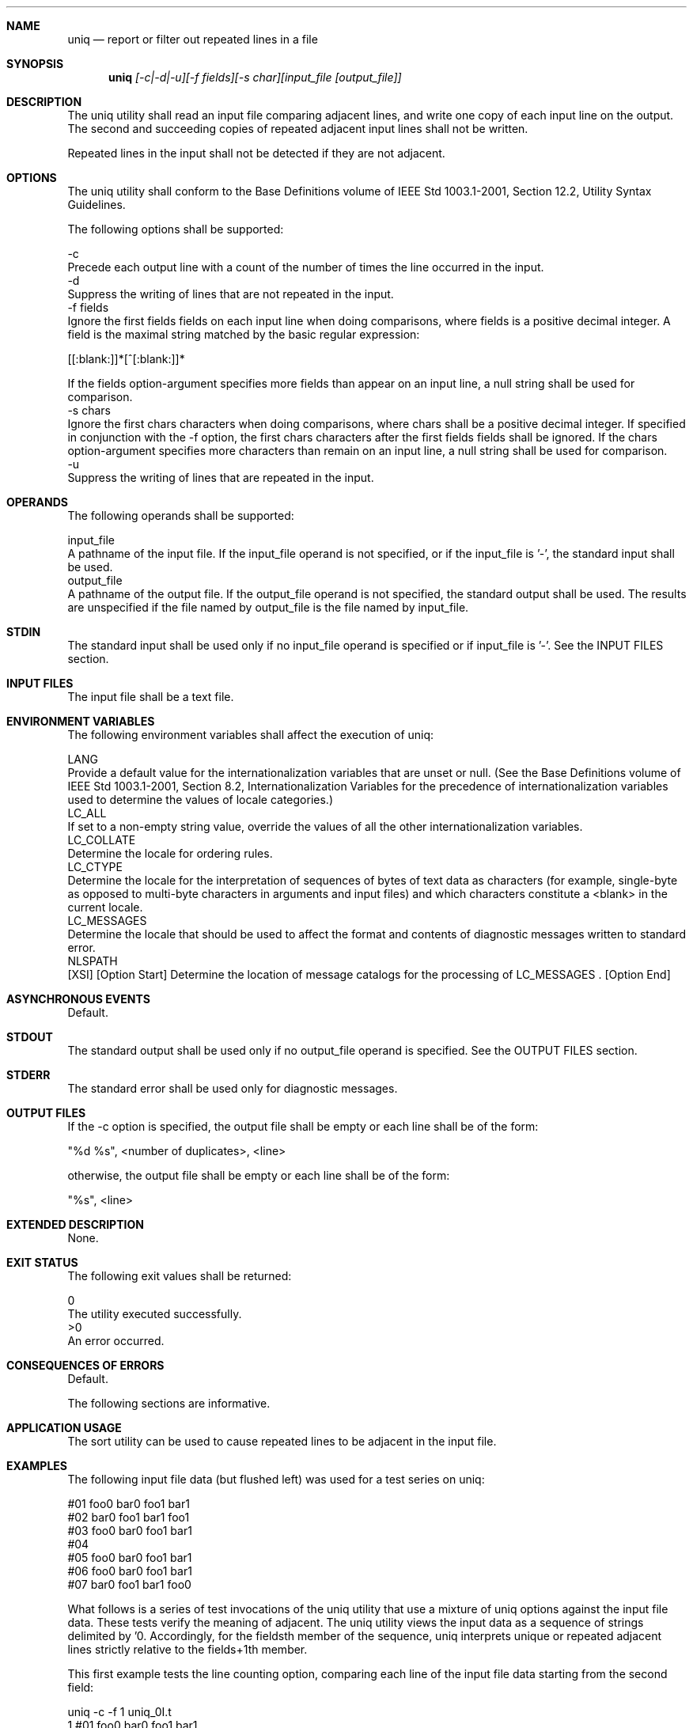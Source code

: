 .Dd December 2008
.Dt UNIQ 1

.Sh NAME

.Nm uniq
.Nd report or filter out repeated lines in a file

.Sh SYNOPSIS

.Nm uniq
.Ar [-c|-d|-u][-f fields][-s char][input_file [output_file]]

.Sh DESCRIPTION

    The uniq utility shall read an input file comparing adjacent lines, and
write one copy of each input line on the output. The second and succeeding
copies of repeated adjacent input lines shall not be written.

    Repeated lines in the input shall not be detected if they are not
adjacent.

.Sh OPTIONS

    The uniq utility shall conform to the Base Definitions volume of IEEE Std
1003.1-2001, Section 12.2, Utility Syntax Guidelines.

    The following options shall be supported:

    -c
        Precede each output line with a count of the number of times the line
occurred in the input.
    -d
        Suppress the writing of lines that are not repeated in the input.
    -f  fields
        Ignore the first fields fields on each input line when doing
comparisons, where fields is a positive decimal integer. A field is the
maximal string matched by the basic regular expression:

        [[:blank:]]*[^[:blank:]]*

        If the fields option-argument specifies more fields than appear on an
input line, a null string shall be used for comparison.
    -s  chars
        Ignore the first chars characters when doing comparisons, where chars
shall be a positive decimal integer. If specified in conjunction with the -f
option, the first chars characters after the first fields fields shall be
ignored. If the chars option-argument specifies more characters than remain
on an input line, a null string shall be used for comparison.
    -u
        Suppress the writing of lines that are repeated in the input.

.Sh OPERANDS

    The following operands shall be supported:

    input_file
        A pathname of the input file. If the input_file operand is not
specified, or if the input_file is '-', the standard input shall be used.
    output_file
        A pathname of the output file. If the output_file operand is not
specified, the standard output shall be used. The results are unspecified if
the file named by output_file is the file named by input_file.

.Sh STDIN

    The standard input shall be used only if no input_file operand is
specified or if input_file is '-'. See the INPUT FILES section.

.Sh INPUT FILES

    The input file shall be a text file.

.Sh ENVIRONMENT VARIABLES

    The following environment variables shall affect the execution of uniq:

    LANG
        Provide a default value for the internationalization variables that
are unset or null. (See the Base Definitions volume of IEEE Std 1003.1-2001,
Section 8.2, Internationalization Variables for the precedence of
internationalization variables used to determine the values of locale
categories.)
    LC_ALL
        If set to a non-empty string value, override the values of all the
other internationalization variables.
    LC_COLLATE
        Determine the locale for ordering rules.
    LC_CTYPE
        Determine the locale for the interpretation of sequences of bytes of
text data as characters (for example, single-byte as opposed to multi-byte
characters in arguments and input files) and which characters constitute a
<blank> in the current locale.
    LC_MESSAGES
        Determine the locale that should be used to affect the format and
contents of diagnostic messages written to standard error.
    NLSPATH
        [XSI] [Option Start] Determine the location of message catalogs for
the processing of LC_MESSAGES . [Option End]

.Sh ASYNCHRONOUS EVENTS

    Default.

.Sh STDOUT

    The standard output shall be used only if no output_file operand is
specified. See the OUTPUT FILES section.

.Sh STDERR

    The standard error shall be used only for diagnostic messages.

.Sh OUTPUT FILES

    If the -c option is specified, the output file shall be empty or each
line shall be of the form:

    "%d %s", <number of duplicates>, <line>

    otherwise, the output file shall be empty or each line shall be of the
form:

    "%s", <line>

.Sh EXTENDED DESCRIPTION

    None.

.Sh EXIT STATUS

    The following exit values shall be returned:

     0
        The utility executed successfully.
    >0
        An error occurred.

.Sh CONSEQUENCES OF ERRORS

    Default.

The following sections are informative.
.Sh APPLICATION USAGE

    The sort utility can be used to cause repeated lines to be adjacent in
the input file.

.Sh EXAMPLES

    The following input file data (but flushed left) was used for a test
series on uniq:

    #01 foo0 bar0 foo1 bar1
    #02 bar0 foo1 bar1 foo1
    #03 foo0 bar0 foo1 bar1
    #04
    #05 foo0 bar0 foo1 bar1
    #06 foo0 bar0 foo1 bar1
    #07 bar0 foo1 bar1 foo0

    What follows is a series of test invocations of the uniq utility that use
a mixture of uniq options against the input file data. These tests verify the
meaning of adjacent. The uniq utility views the input data as a sequence of
strings delimited by '\n'. Accordingly, for the fieldsth member of the
sequence, uniq interprets unique or repeated adjacent lines strictly relative
to the fields+1th member.

        This first example tests the line counting option, comparing each
line of the input file data starting from the second field:

        uniq -c -f 1 uniq_0I.t
            1 #01 foo0 bar0 foo1 bar1
            1 #02 bar0 foo1 bar1 foo0
            1 #03 foo0 bar0 foo1 bar1
            1 #04
            2 #05 foo0 bar0 foo1 bar1
            1 #07 bar0 foo1 bar1 foo0

        The number '2', prefixing the fifth line of output, signifies that
the uniq utility detected a pair of repeated lines. Given the input data,
this can only be true when uniq is run using the -f 1 option (which shall
cause uniq to ignore the first field on each input line).

        The second example tests the option to suppress unique lines,
comparing each line of the input file data starting from the second field:

        uniq -d -f 1 uniq_0I.t
        #05 foo0 bar0 foo1 bar1

        This test suppresses repeated lines, comparing each line of the input
file data starting from the second field:

        uniq -u -f 1 uniq_0I.t
        #01 foo0 bar0 foo1 bar1
        #02 bar0 foo1 bar1 foo1
        #03 foo0 bar0 foo1 bar1
        #04
        #07 bar0 foo1 bar1 foo0

        This suppresses unique lines, comparing each line of the input file
data starting from the third character:

        uniq -d -s 2 uniq_0I.t

        In the last example, the uniq utility found no input matching the
above criteria.

.Sh RATIONALE

    Some historical implementations have limited lines to be 1080 bytes in
length, which does not meet the implied {LINE_MAX} limit.

.Sh FUTURE DIRECTIONS

    None.

.Sh SEE ALSO

    comm, sort

